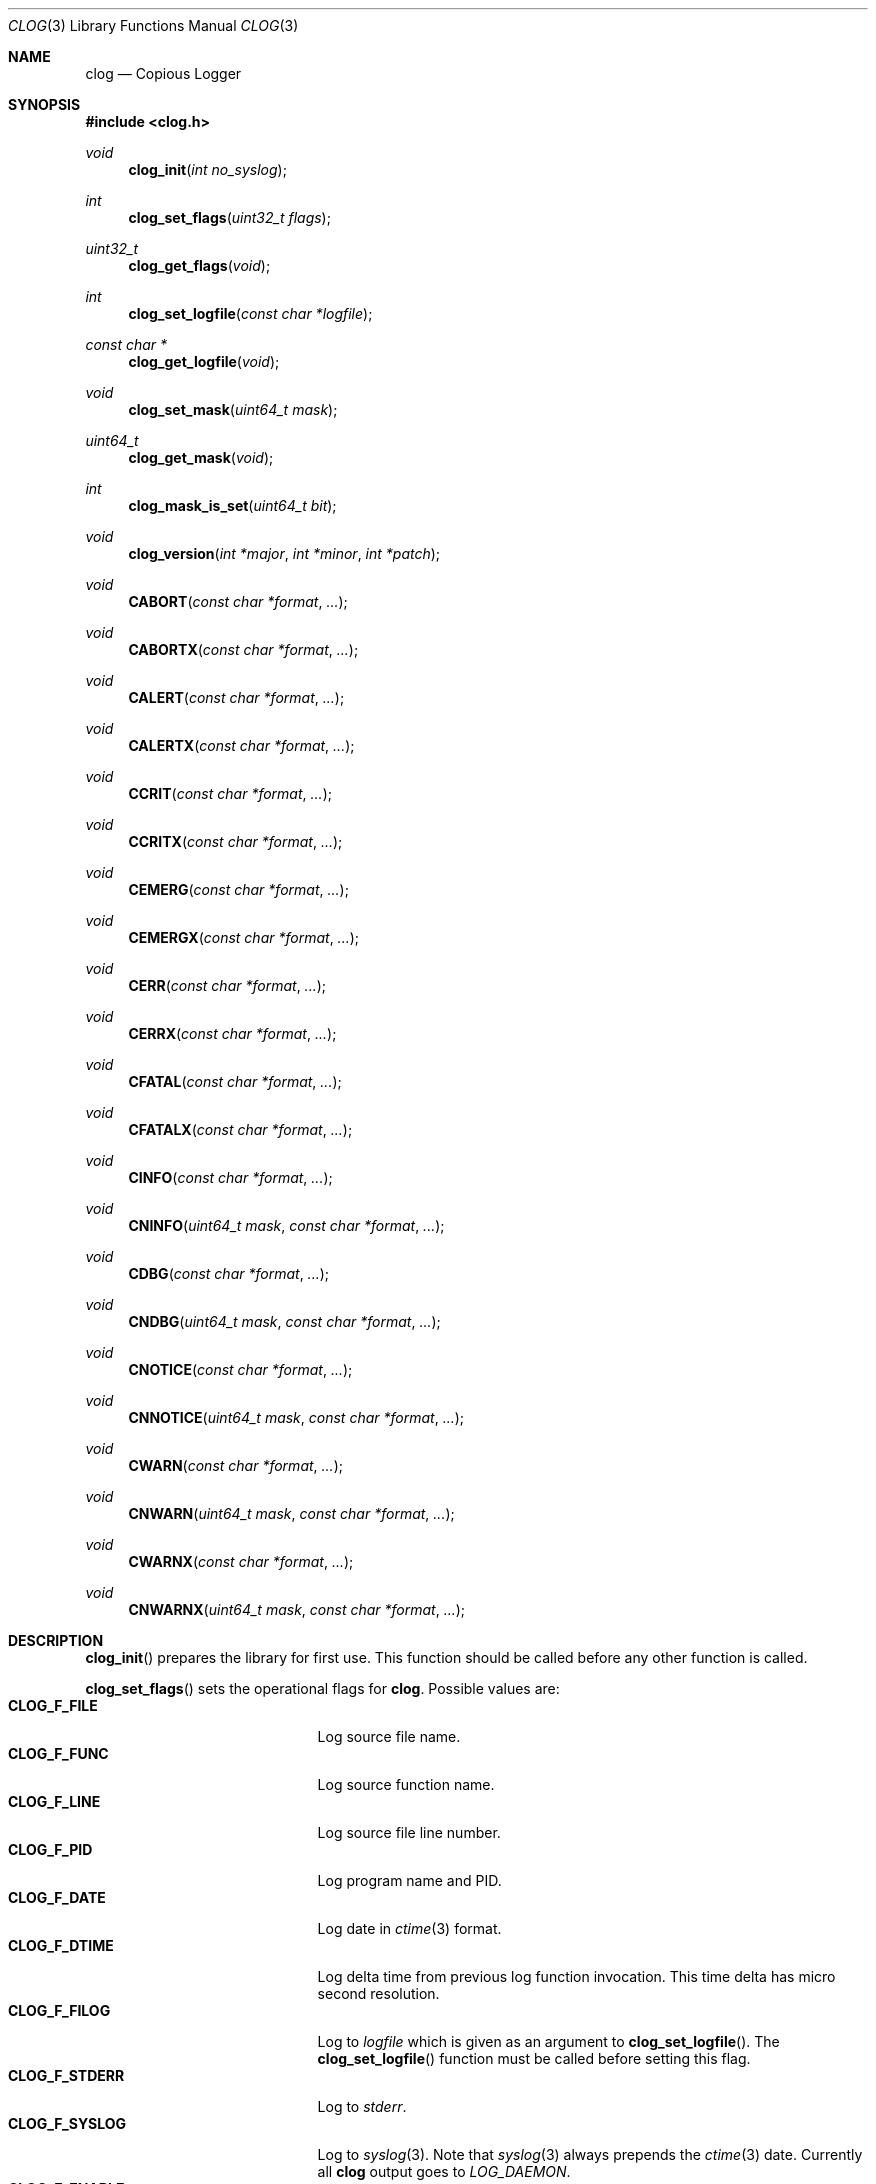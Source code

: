 .\"
.\" Copyright (c) 2010 Marco Peereboom <marco@peereboom.us>
.\"
.\" Permission to use, copy, modify, and distribute this software for any
.\" purpose with or without fee is hereby granted, provided that the above
.\" copyright notice and this permission notice appear in all copies.
.\"
.\" THE SOFTWARE IS PROVIDED "AS IS" AND THE AUTHOR DISCLAIMS ALL WARRANTIES
.\" WITH REGARD TO THIS SOFTWARE INCLUDING ALL IMPLIED WARRANTIES OF
.\" MERCHANTABILITY AND FITNESS. IN NO EVENT SHALL THE AUTHOR BE LIABLE FOR
.\" ANY SPECIAL, DIRECT, INDIRECT, OR CONSEQUENTIAL DAMAGES OR ANY DAMAGES
.\" WHATSOEVER RESULTING FROM LOSS OF USE, DATA OR PROFITS, WHETHER IN AN
.\" ACTION OF CONTRACT, NEGLIGENCE OR OTHER TORTIOUS ACTION, ARISING OUT OF
.\" OR IN CONNECTION WITH THE USE OR PERFORMANCE OF THIS SOFTWARE.
.\"
.Dd $Mdocdate: October 10 2011 $
.Dt CLOG 3
.Os
.Sh NAME
.Nm clog
.Nd Copious Logger
.Sh SYNOPSIS
.Fd #include <clog.h>
.Ft void
.Fn clog_init "int no_syslog"
.Ft int
.Fn clog_set_flags "uint32_t flags"
.Ft uint32_t
.Fn clog_get_flags "void"
.Ft int
.Fn clog_set_logfile "const char *logfile"
.Ft const char *
.Fn clog_get_logfile "void"
.Ft void
.Fn clog_set_mask "uint64_t mask"
.Ft uint64_t
.Fn clog_get_mask "void"
.Ft int
.Fn clog_mask_is_set "uint64_t bit"
.Ft void
.Fn clog_version "int *major" "int *minor" "int *patch"
.Ft void
.Fn CABORT "const char *format" "..."
.Ft void
.Fn CABORTX "const char *format" "..."
.Ft void
.Fn CALERT "const char *format" "..."
.Ft void
.Fn CALERTX "const char *format" "..."
.Ft void
.Fn CCRIT "const char *format" "..."
.Ft void
.Fn CCRITX "const char *format" "..."
.Ft void
.Fn CEMERG "const char *format" "..."
.Ft void
.Fn CEMERGX "const char *format" "..."
.Ft void
.Fn CERR "const char *format" "..."
.Ft void
.Fn CERRX "const char *format" "..."
.Ft void
.Fn CFATAL "const char *format" "..."
.Ft void
.Fn CFATALX "const char *format" "..."
.Ft void
.Fn CINFO "const char *format" "..."
.Ft void
.Fn CNINFO "uint64_t mask"  "const char *format" "..."
.Ft void
.Fn CDBG "const char *format" "..."
.Ft void
.Fn CNDBG "uint64_t mask" "const char *format" "..."
.Ft void
.Fn CNOTICE "const char *format" "..."
.Ft void
.Fn CNNOTICE "uint64_t mask" "const char *format" "..."
.Ft void
.Fn CWARN "const char *format" "..."
.Ft void
.Fn CNWARN "uint64_t mask" "const char *format" "..."
.Ft void
.Fn CWARNX "const char *format" "..."
.Ft void
.Fn CNWARNX "uint64_t mask" "const char *format" "..."
.Sh DESCRIPTION
.Fn clog_init
prepares the library for first use.
This function should be called before any other function is called.
.Pp
.Fn clog_set_flags
sets the operational flags for
.Nm .
Possible values are:
.Bl -tag -width "CLOG_F_ENABLE" -offset indent -compact
.It Cm CLOG_F_FILE
Log source file name.
.It Cm CLOG_F_FUNC
Log source function name.
.It Cm CLOG_F_LINE
Log source file line number.
.It Cm CLOG_F_PID
Log program name and PID.
.It Cm CLOG_F_DATE
Log date in
.Xr ctime 3
format.
.It Cm CLOG_F_DTIME
Log delta time from previous log function invocation.
This time delta has micro second resolution.
.It Cm CLOG_F_FILOG
Log to
.Fa logfile
which is given as an argument to
.Fn clog_set_logfile .
The
.Fn clog_set_logfile
function must be called before setting this flag.
.It Cm CLOG_F_STDERR
Log to
.Fa stderr .
.It Cm CLOG_F_SYSLOG
Log to
.Xr syslog 3 .
Note that
.Xr syslog 3
always prepends the
.Xr ctime 3
date.
Currently all
.Nm
output goes to
.Fa LOG_DAEMON .
.It Cm CLOG_F_ENABLE
Enable logging.
.It Cm CLOG_F_DBGENABLE
Enable debug logging.
.El
.Pp
Only supported flags can be set and this function will return 0 on success and
1 on failure.
The currently set flags may be fetched with
.Fn clog_get_flags .
.Pp
.Fn clog_set_logfile
sets the log file to log to when
.Fa CLOG_F_FILOG
is set.  This function must be called before setting
.Fa CLOG_F_FILOG .
The returned value is 0 on success and 1 on failure.
.Pp
.Fn clog_set_mask
sets external debug mask.
The debug mask must be a bitfield and must be defined by the caller.
It is used to control what to log and what to skip.
The current debug mask may be fetched with
.Fn clog_get_mask ,
alternatively whether a bit is set may be tested with
.Fn clog_mask_is_set .
.Pp
.Fn clog_version
gets the current version of the library at run time.
.Pp
All logging functions use the format as defined by
.Xr printf 3 .
The
.Fa N
in the name of the logging functions designates the use of a mask.
The functions for logging important messages (
.Fn CABORT
.Fn CALERT ,
.Fn CCRIT ,
.Fn CEMERG ,
.Fn CERR
and
.Fn CFATAL
) do not have masked variants since they are intended only for important
messages which should require no masking.
.Pp
.Fn CALERT ,
.Fn CCRIT ,
.Fn CDBG ,
.Fn CEMERG
.Fn CERR ,
.Fn CINFO ,
.Fn CNOTICE ,
.Fn CWARN ,
(and their masked counterparts where present) will log informational
messages with severities corresponding to the well known
.Xr syslog 3
levels if the
.Fa CLOG_F_ENABLE
flag is present and they are unmasked.
The
.Fn CDBG
family of functions additionally require the
.Fa CLOG_F_DBGENABLE
flag to be set.
.Pp
.Fn CFATAL
and
.Fn CFATALX
terminate the program using
.Xr exit 3
with a non-zero return value.
.Pp
.Fn CABORT
and
.Fn CABORTX
terminate the program using
.Xr abort 3
.Pp
The functions with an
.Fa X
in their name suppress
.Xr strerror 3
output, and are functionally equivalent to the
.Xr err 3
and
.Xr warn 3
family of functions.
.Sh SEE ALSO
.Xr printf 3
.Xr ctime 3
.Xr syslog 3
.Xr err 3
.Xr warn 3
.Sh HISTORY
.An -nosplit
.Nm
was written by
.An Marco Peereboom Aq marco@peereboom.us
